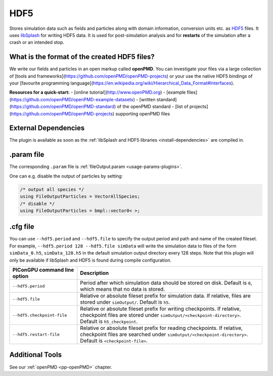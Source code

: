 .. _usage-plugins-HDF5:

HDF5
----

Stores simulation data such as fields and particles along with domain information,
conversion units etc. as `HDF5 <http://www.hdfgroup.org/HDF5/>`_ files.
It uses `libSplash <https://github.com/ComputationalRadiationPhysics/libSplash>`_ for writing HDF5 data. 
It is used for post-simulation analysis and for **restarts** of the simulation after a crash or an intended stop. 

What is the format of the created HDF5 files?
^^^^^^^^^^^^^^^^^^^^^^^^^^^^^^^^^^^^^^^^^^^^^

We write our fields and particles in an open markup called **openPMD**.
You can investigate your files via a large collection of [tools and frameworks](https://github.com/openPMD/openPMD-projects) or your use the native HDF5 bindings of your [favourite programming language](https://en.wikipedia.org/wiki/Hierarchical_Data_Format#Interfaces).

**Resources for a quick-start:**
- [online tutorial](http://www.openPMD.org)
- [example files](https://github.com/openPMD/openPMD-example-datasets)
- [written standard](https://github.com/openPMD/openPMD-standard) of the openPMD standard
- [list of projects](https://github.com/openPMD/openPMD-projects) supporting openPMD files

External Dependencies
^^^^^^^^^^^^^^^^^^^^^

The plugin is available as soon as the :ref:`libSplash and HDF5 libraries <install-dependencies>` are compiled in.

.param file
^^^^^^^^^^^

The corresponding ``.param`` file is :ref:`fileOutput.param <usage-params-plugins>`.

One can e.g. disable the output of particles by setting:

.. code-block:: cpp

   /* output all species */
   using FileOutputParticles = VectorAllSpecies;
   /* disable */
   using FileOutputParticles = bmpl::vector0< >;

.cfg file
^^^^^^^^^

You can use ``--hdf5.period`` and ``--hdf5.file`` to specify the output period and path and name of the created fileset.
For example, ``--hdf5.period 128 --hdf5.file simData`` will write the simulation data to files of the form ``simData_0.h5``, ``simData_128.h5`` in the default simulation output directory every 128 steps.
Note that this plugin will only be available if libSplash and HDF5 is found during compile configuration.

============================ ======================================================================================
PIConGPU command line option Description
============================ ======================================================================================
``--hdf5.period``            Period after which simulation data should be stored on disk.
                             Default is ``0``, which means that no data is stored.
``--hdf5.file``              Relative or absolute fileset prefix for simulation data.
                             If relative, files are stored under ``simOutput/``.
                             Default is ``h5``.
``--hdf5.checkpoint-file``   Relative or absolute fileset prefix for writing checkpoints.
                             If relative, checkpoint files are stored under ``simOutput/<checkpoint-directory>``.
                             Default is ``h5_checkpoint``.
``--hdf5.restart-file``      Relative or absolute fileset prefix for reading checkpoints.
                             If relative, checkpoint files are searched under ``simOutput/<checkpoint-directory>``.
                             Default is ``<checkpoint-file>``.
============================ ======================================================================================

Additional Tools
^^^^^^^^^^^^^^^^

See our :ref:`openPMD <pp-openPMD>` chapter.
